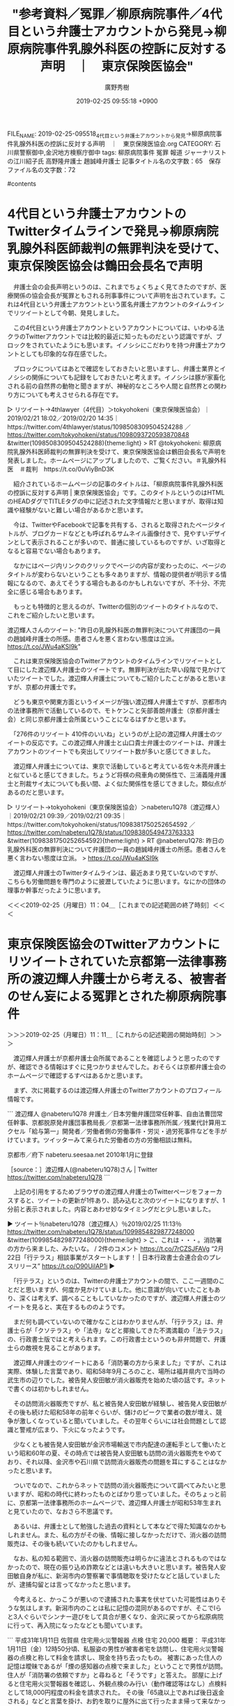 #+TITLE: "参考資料／冤罪／柳原病院事件／4代目という弁護士アカウントから発見→柳原病院事件乳腺外科医の控訴に反対する声明　｜　東京保険医協会"
#+AUTHOR: 廣野秀樹
#+EMAIL:  hirono2013k@gmail.com
#+DATE: 2019-02-25 09:55:18 +0900
FILE_NAME: 2019-02-25-095518_4代目という弁護士アカウントから発見→柳原病院事件乳腺外科医の控訴に反対する声明　｜　東京保険医協会.org
CATEGORY: 石川県警察御中,金沢地方検察庁御中
tags:  柳原病院事件 冤罪 報道 ジャーナリストの江川紹子氏 高野隆弁護士 趙誠峰弁護士
記事タイトル名の文字数：65　保存ファイル名の文字数：72

#contents

* 4代目という弁護士アカウントのTwitterタイムラインで発見→柳原病院乳腺外科医師裁判の無罪判決を受けて、東京保険医協会は鶴田会長名で声明
  :LOGBOOK:
  CLOCK: [2019-02-25 月 10:02]--[2019-02-25 月 11:04] =>  1:02
  :END:

　弁護士会の会長声明というのは、これまでちょくちょく見てきたのですが、医療関係の協会会長が冤罪ともされる刑事事件について声明を出されています。これは4代目という弁護士アカウントという匿名弁護士アカウントのタイムラインでリツイートとして今朝、発見しました。

　この4代目という弁護士アカウントというアカウントについては、いわゆる法クラのTwitterアカウントでは比較的最近に知ったものだという認識ですが、ブロックをされていたようにも思います。イノシシにこだわりを持つ弁護士アカウントとしても印象的な存在感でした。

　ブロックについてはあとで確認をしておきたいと思いますし、弁護士業界とイノシシの関係についても記録をしておきたいと考えます。イノシシは豚が家畜化される前の自然界の動物と聞きますが、神秘的なところや人間と自然界との関わり方についても考えさせられる存在です。

▷ リツイート→4thlawyer（4代目）＞tokyohokeni（東京保険医協会）｜2019/02/21 18:02／2019/02/20 14:35｜https://twitter.com/4thlawyer/status/1098508309504524288 ／ https://twitter.com/tokyohokeni/status/1098093720593870848
&twitter(1098508309504524288){theme:light}
> RT @tokyohokeni: 柳原病院乳腺外科医師裁判の無罪判決を受けて、東京保険医協会は鶴田会長名で声明を発表しました。ホームページにアップしましたので、ご覧ください。＃乳腺外科医　＃裁判　https://t.co/0uViyBnD3K  

　紹介されているホームページの記事のタイトルは、「柳原病院事件乳腺外科医の控訴に反対する声明 | 東京保険医協会」です。このタイトルというのはHTMLのHEADダグでTITLEタグの中に記述された文字情報だと思いますが、取得は知識や経験がないと難しい場合があるかと思います。

　今は、TwitterやFacebookで記事を共有する、されると取得されたページタイトルが、ブログカードなどとも呼ばれるサムネイル画像付きで、見やすいデザインとして表示されることが多いので、普通に接しているものですが、いざ取得となると容易でない場合もあります。

　なかにはページ内リンクのクリックでページの内容が変わったのに、ページのタイトルが変わらないということも多々ありますが、情報の提供者が明示する情報になるので、あえてそうする場合もあるのかもしれないですが、不十分、不完全に感じる場合もあります。

　もっとも特徴的と思えるのが、Twitterの個別のツイートのタイトルなので、これをご紹介したいと思います。

渡辺輝人さんのツイート: "昨日の乳腺外科医の無罪判決について弁護団の一員の趙誠峰弁護士の所感。患者さんを悪く言わない態度は立派。 https://t.co/JWu4aKSI9k"

　これは東京保険医協会のTwitterアカウントのタイムラインでリツイートとして目にした渡辺輝人弁護士のツイートです。無罪判決が出た早い段階で見かけていたツイートでした。渡辺輝人弁護士についてもご紹介したことがあると思いますが、京都の弁護士です。

　どうも東京や関東方面というイメージが強い渡辺輝人弁護士ですが、京都市内の法律事務所で活動しているので、モトケンこと矢部善朗弁護士（京都弁護士会）と同じ京都弁護士会所属ということになるはずかと思います。

　「276件のリツイート 410件のいいね」というのが上記の渡辺輝人弁護士のツイートの反応です。この渡辺輝人弁護士と山口貴士弁護士のツイートは、弁護士アカウントのツイートでも突出してリツイート数が多いと感じてきました。

　渡辺輝人弁護士については、東京で活動していると考えている佐々木亮弁護士と似ていると感じてきました。ちょうど将棋の飛車角の関係性で、三浦義隆弁護士と刑裁サイ太についても長い間、よく似た関係性を感じてきました。類似点があるのだと思います。

▷ リツイート→tokyohokeni（東京保険医協会）＞nabeteru1Q78（渡辺輝人）｜2019/02/21 09:39／2019/02/21 09:35｜https://twitter.com/tokyohokeni/status/1098381750252654592 ／ https://twitter.com/nabeteru1Q78/status/1098380549473763333
&twitter(1098381750252654592){theme:light}
> RT @nabeteru1Q78: 昨日の乳腺外科医の無罪判決について弁護団の一員の趙誠峰弁護士の所感。患者さんを悪く言わない態度は立派。
> https://t.co/JWu4aKSI9k  

　渡辺輝人弁護士のTwitterタイムラインは、最近あまり見ていないのですが、こちらも労働問題を専門のように披瀝していたように思います。なにかの団体の理事か幹事だったように思います。

＜＜＜2019-02-25（月曜日）11：04＿［これまでの記述範囲の終了時刻］＜＜＜

* 東京保険医協会のTwitterアカウントにリツイートされていた京都第一法律事務所の渡辺輝人弁護士から考える、被害者のせん妄による冤罪とされた柳原病院事件
  :LOGBOOK:
  CLOCK: [2019-02-25 月 11:11]--[2019-02-25 月 16:05] =>  4:54
  :END:

＞＞＞2019-02-25（月曜日）11：11＿［これからの記述範囲の開始時刻］＞＞＞

　渡辺輝人弁護士が京都弁護士会所属であることを確認しようと思ったのですが、確認できる情報はすぐに見つかりませんでした。おそらくは京都弁護士会のホームページで確認するすべはあるかと思います。

　まず、次に掲載するのは渡辺輝人弁護士のTwitterアカウントのプロフィール情報です。

```
渡辺輝人
@nabeteru1Q78
弁護士／日本労働弁護団常任幹事、自由法曹団常任幹事、京都脱原発弁護団事務局長／京都第一法律事務所所属／残業代計算用エクセル「給与第一」開発者／労働者側の労働事件・労災・過労死事件などを手がけています。ツイッターみて来られた労働者の方の労働相談は無料。

京都市／府下
nabeteru.seesaa.net
2010年1月に登録

［source：］渡辺輝人(@nabeteru1Q78)さん | Twitter https://twitter.com/nabeteru1Q78
```

　上記の引用をするためブラウザの渡辺輝人弁護士のTwitterページをフォーカスすると、ツイートの更新が1件あり、読み込むと次のツイートになりますが、1分前と表示されました。内容とあわせ妙なタイミングだと少し思いました。

▶ ツイート％nabeteru1Q78（渡辺輝人）％2019/02/25 11:13％ https://twitter.com/nabeteru1Q78/status/1099854829877248000
&twitter(1099854829877248000){theme:light}
> こ、これは・・・。消防署の方から来ました、みたいな。 / 2件のコメント https://t.co/7rCZSJFAVg “2月22日「行テラス」相談事業がスタートします！ | 日本行政書士会連合会のプレスリリース” https://t.co/O90UilAP1i  
▶

　「行テラス」というのは、Twitterの弁護士アカウントの間で、ここ一週間のことだと思いますが、何度か見かけていました。他に意識が向いていたこともあり、深くは考えず、調べることもしていなかったのですが、渡辺輝人弁護士のツイートを見ると、実在するもののようです。

　まだ何も調べていないので確かなことはわかりませんが、「行テラス」は、弁護士らが「クソテラス」や「法寺」などと揶揄してきた不満満載の「法テラス」の、行政書士版ではと考えられます。この行政書士というのも非弁問題で、弁護士らの敵視を見ることがあります。

　渡辺輝人弁護士のツイートにある「消防署の方から来ました」ですが、これは実際、体験した言葉であり、昭和58年9月ころのこと、場所は福井県内で当時の武生市の辺りでした。被告発人安田敏が消火器販売を始めた頃の話です。ネットで書くのは初かもしれません。

　その訪問消火器販売ですが、私と被告発人安田敏が経験し、被告発人安田敏がその後も続けた昭和58年の前年ぐらいが、儲けのピークで業者の数が増え、競争が激しくなっていると聞いていました。その翌年ぐらいには社会問題として認識と警戒が広まり、下火になったようです。

　少なくとも被告発人安田敏が金沢市場輸送で市内配達の運転手として働いたという昭和60年の夏、その時点では被告発人安田敏も訪問の消火器販売をやめており、それ以降、金沢市や石川県で訪問消火器販売の問題を耳にすることはなかったと思います。

　ついでなので、これからネットで訪問の消火器販売について調べてみたいと思いますが、昭和の時代に終わったものとばかり思っていました。そのちょっと前に、京都第一法律事務所のホームページで、渡辺輝人弁護士が昭和53年生まれと見ていたので、なおさら不思議です。

　あるいは、弁護士として勉強した過去の資料として本などで得た知識なのかもしれません。また、私の方がその後、情報に接しなかっただけで、消火器の訪問販売は、その後も続いていたのかもしれません。

　なお、私の知る範囲で、消火器の訪問販売は明らかに違法とされるものではなかったので、現在の振り込め詐欺などとは違いも大きいと思います。被告発人安田敏自身が私に、新潟市内の警察署で事情聴取を受けたなどと話していましたが、逮捕勾留とは言ってなかったと思います。

　今考えると、かっこうが悪いので逮捕された事実を伏せていた可能性はありそうな気はします。新潟市内のことは私に記憶の混同があるのですが、そこでIらと3人ぐらいでシンナー遊びをして具合が悪くなり、金沢に戻ってから松原病院に行って、再入院になったなどとも聞いています。

```
平成31年1月11日	佐賀県	住宅用火災警報器	点検	住宅	20,000
概要：
平成31年1月11日（金）12時50分頃、私服姿の男性が被害者宅を訪問し、住宅用火災警報器の点検と称して料金を請求し、現金を持ち去ったもの。
被害にあった住人の記憶は曖昧であるが「煙の感知器の点検で来ました」ということで男性が訪問。住人が「消防署の依頼ですか」と尋ねると「そうです」と答えた。
部屋に上げると住宅用火災警報器を確認し、外観点検のみ行い（動作確認等はなし）点検料として18,000円程度の料金を請求された。
その後「65歳以上であれば後日返金される」などと言葉を掛け、お釣を取りに屋外に出て行ったまま帰って来なかったもの。

［source：］消防関係製品の悪質な訪問販売・詐欺等について 平成31年　：：　総務省消防庁 http://www.fdma.go.jp/html/life/accident/attention/index.html
```

```
平成29年12月26日	滋賀県	消火器	訪問販売	住宅	16,000
概要：
業者が一般住宅に、「消防署は忙しいので、業務委託を受けて消火器の販売を行っています。」と訪ねてきた。自宅の消火器を見てもらうと、「この消火器は古いので交換する必要がある。」との説明を受け、購入に応じると業務用消火器（10型）1本の購入費及び引取料として16,000円を請求され、その場で支払った。

［source：］消防関係製品の悪質な訪問販売・詐欺等について 平成29年　：：　総務省消防庁 http://www.fdma.go.jp/html/life/accident/attention/list29.html
```

　今でも消火器の訪問販売はあるようですが、組織的で大きな問題というのは聞いたことがありません。被告発人安田敏がやっていたのは、「中央防災」でした。社名だったのだと思いますが、事務所は金沢の旧赤線地帯「石坂（いっさか）」の近く、野田専光寺線に面したビルでした。

　その消火器の訪問販売の仕事は、私の方が少し先にやっていて、被告発人安田敏を紹介で入社させたというかたちでした。このあたりは羽咋市出身のIという暴力団関係者の存在が意味を持つのですが、前に観音堂のアパートについて書いたときも、Iのことは強く意識にのぼりませんでした。

　そのIと昭和58年当時、27歳か28歳と聞いていた紹介訪問販売の社長のその後が、被告発人安田敏から聞いた話で気になるものでした。その後も付き合いがあったとは被告発人安田敏の口から聞くことはなかったですが、付き合いがあった可能性はあり、私が知るより幅広いものかと思います。

　幅の広い人間関係、交際関係というのは一つ一つの付き合いが薄くなる傾向があることも私は経験しているので、過去に接点や付き合いがあったという以上のことはなにもわかりません。ただ、手掛かりとなったり、核心に迫るきっかけになる可能性はあると考えています。

　なかでも重要なのが、平成3年の春、被告発人安田敏が輪島屋鮮冷で4t車の長距離トラック運転手をしていたという事実です。被告発人安田敏は、珠洲市三崎出身のHMの紹介で入社したようなことを話していましたが、両者の接点も私の記録にあったのは昭和58年のことです。

　ついでに少しだけ書いておきますが、その訪問消火器販売では、HとOという男と一緒になりました。Oは岡山県に住んでいたといい岡山弁でしたが、その弟というのは、私が小林運送で長距離助手をしていたとき一緒でした。部屋に遊びに行ったことも少し記憶に残っています。

　弟の方は私と同級生だったと思います。兄の話も聞いていたので、その兄と出会ったのは不思議に思えることでした。被告発人安田敏と4人で、河北郡津幡町に消火器の訪問販売に行き、山の中で車が動かなくなったのですが、前後のことは記憶にありません。

　車の故障ではなく、海の砂浜でタイヤがはまり動けなくなった状況に似ていました。そういえば、夜中に砂浜でタイヤがはまり助けに来て欲しい、と長距離トラック運転手の運行から戻った時に妻から伝言を受けたことがありました。かなり長い間忘れていたように思います。

　詳しく具体的なことは、記憶が鮮明だった時期に書面化してきていると思います。プライバシーの問題もあるので、ここでは詳細を省いてもいます。私の記憶が曖昧になっている部分もありますが、HとOの二人は、金沢市の兼六元町の辺りの施設にいたと聞いたように思います。

　同じ兼六元町の辺りの施設の話は、昭和58年の夏に知り合った被告発人大網健二との共通の友人からも聞いていました。兼六元町というのは、便宜的に金沢市内の特定の場所を指していますが、はっきり裁判所の近くと聞いていた可能性もあります。

　前にも説明を書いたことがあると思いますが、金沢地方裁判所の前には大きな交差点があって、確認していないですが、その交差点の名称は兼六園下交差点となっていたように思います。

　時刻は13時33分です。4代目という弁護士アカウントですが、告発＼市場急配センター殺人未遂事件＼金沢地方検察庁・石川県警察御中(@kk_hirono)のアカウントはブロックされていませんでした。現時点の確認です。

　昼食はスパゲティを作って食べました。よくあるレトルトのミートソースでしたが、フライパンで炒めて食べるとけっこう美味かったです。スパゲティは3,4ヶ月ぶりに食べたと思いますが、これまでのところ食べるのは年に3,4回もあったのかという感じです。

　ここ1年以内だと思いますがスパゲティは他の麺類やお米に比較して太りにくいというような情報を見かけました。食べるとそこそこ美味しいとは思い、手軽に作れるということもあったのですが、実際に作って食べることは余りありませんでした。これまでの習慣の1つです。

　裁判所の近くの施設のことについては、金沢市森本の幼稚園のことと同じぐらい重要性か考えてきた事実関係ですが、これまで記述はのびのびとなっています。今日にも取り掛かりたいと思いますが、その前に渡辺輝人弁護士のことに区切りをつけておきます。

　渡辺輝人弁護士について京都弁護士会の所属として確認しておきたいとGoogleで検索してところ、出てきたのはツイートのアカウントと次の京都第一法律事務所のホームページです。そのホームページの情報は相当の分量となっています。つぶさに目は通していません。

［link：］ 渡辺 輝人 ｜ 京都第一法律事務所 https://www.daiichi.gr.jp/lawyer/watanabeteruhito/

　そういえば午前中、ブラウザでページタイトルの取得を実行したところ、この処理をキーボードのｔというキーに割り当てているのですが、リツイートの確認が表示されたので困りました。Twitterの設定でキーボード動作を無効に出来ないものか調べてみました。

　そのときメニューに「新しいTwitterを試す」というのがあったので、実行してみたところ、個別のツイートがタイムラインのように表示されていました。これまではタイムラインの中でポップアップのようにツイートが表示されていたのと、同じ操作だったと思います。

　ポップアップのウィンドウではなく、ページ全体が置き換わるので、レスポンスが悪く感じ元に戻したのですが、もう一度新しいTwitterに変更すると、レスポンスの違いは感じられませんでした。それでも前に見ていたタイムラインに戻るには、戻るボタンをクリックする必要があります。

　これを機会にブラウザの戻るをｂ，進むをｆとキーボードの割付を行いました。アドオンを使っています。戻るボタンまでマウスポインタを移動させクリックするというのも、けっこう馬鹿にならない手間の動作で、ツイートの詳細を開くことは多かったので、強くそれを感じました。

　時刻は16時03分です。このあと現在テレビで放送中の「記憶」というドラマについて、いくらか取り上げておきたいと思います。弁護士と法律事務所がドラマの舞台となっていますが、さきほど「病人が法曹界にいる資格はない」などという台詞がありました。

＜＜＜2019-02-25（月曜日）16：05＿［これまでの記述範囲の終了時刻］＜＜＜

* ごご☆プレ・記憶　【葬られた真実】＃11　2019年2月25日（月）　　15時53分～16時50分　　の放送内容

　この「記憶」というドラマは、先週の木曜と金曜日もテレビで放送をつけていましたが、集中して視聴はしていませんでした。新井という登場人物の名前が出てきたのも気になっていたのですが、今日の番組表の番組内容を見たところ、それらしい名前は見当たりません。

　直人というのが先週も気になったドラマの登場人物名でした。それが真犯人でもあるようなのですが、それらしい若い男をドラマで見たものの、筋が読めておらず、理解が出来ていません。

```
番組内容
逃げずに罪を償おうと警察に出頭する直人(三浦貴大)。だが、そこにいたのは三上(大西武志)だった。片桐(石丸謙二郎)と結託している三上は真面目に取り合おうとはせず、絶望した直人は行方を眩ませる。 一方、本庄(中井貴一)は片桐に「必ず罪を暴く」と宣戦布告をして事務所を去る。本庄を慕って付いて行く二宮(泉澤祐希)と初花(今田美桜)。片桐について調べる本庄たちは、当時御厨(水橋研二)の事件を管轄していた検事局に片桐が勤めていたことに気づく。同じ事件同じ事故に関わった本庄と片桐が、同じ事務所で働いていたことは偶然の一致ではないはず──そこに何かあると予感した本庄は、冤罪を訴え続けている御厨にもう一度弁護をさせて欲しいと頭を下げに行く。 再審請求を通すために、軽井沢の事件現場まで赴いて詳細に調べ直す二宮と初花。そうした動きを警戒する片桐は、本庄がアルツハイマーだとネットに噂を流す。世間は大騒ぎとなり、遥香(優香)や和也(宮澤秀羽)やひなた(落井実結子)といった家族にまで報道陣が殺到する。 窮地に追い込まれた本庄は──!

［source：］記憶 - Yahoo!テレビ.Gガイド［テレビ番組表］ https://tv.yahoo.co.jp/program/55249095/
```

　16時台という夕方の時間帯の再放送のドラマについては、昭和60年ころの「スクールウォーズ」と「スチュワーデス物語」が特に強く印象に残っています。最近では「HERO」を見ましたが、少し見ただけで、いつのまにか終わっていました。

＞＞＞2019-02-25（月曜日）16：37＿［これからの記述範囲の開始時刻］＞＞＞

　本当は16時07分からこの項目の記述を開始していたのですが、Mozcが日本語変換で固まるようになり、パソコンを再起動したのですが、時刻の記録をしないままEmacsを終了させていたので範囲の記録が出来ずにいました。

　この作業時間の記録というのは「CLOCK： [2019-02-25 月 16:37」などという書式となっています。今回は書式を一部変更しています。Emacsでテキスト属性が有効となっていて、なにか動作に支障が起こる可能性を回避しました。

　時刻は16時46分です。「記憶」の番組のエンディングロールが始まりました。再審開始の決定があって、そのあとの法廷の場面でなにかアクシデントがあったようです。次回が最終回とのことです。

　今回が11回目の放送なので、月曜日から金曜日まで週5回とすると、今日が3週目に入ったところになるようです。この「記憶」というドラマは、中井貴一が弁護士役ということで注目したのですが、ドラマの内容については当初関心がありませんでした。

　時刻は16時52分です。16時50分からプライムニュースが始まったのだと思いますが、22歳の男が児童養護施設の施設長を刺殺するという事件の報道がありました。容疑は殺人未遂となっていましたが、被害者はすでに死亡しているとのことです。

　被疑者は児童養護施設の元入所者で、恨みを抱き施設の関係者なら誰でも良かったなどと供述しているようです。被害者の年齢は46歳となっていたように思います。あるいは47歳ですが、昭和39年生まれの私よりだいぶん若く、昭和46年あたりの生まれになるものと思います。

　私より学年も６つ年下の被害者安藤文さんは昭和45年生まれなので、そこから計算をしましたが、その年齢で児童養護施設の所長あるいは施設長になると知り、時の経過の感慨深さがあります。事件は午後1時半ころとなっていたように思いますが、午前中に施設のことを書いていました。

　台所で昼食の支度をしているとき、施設のことを児童養護施設と書くべきかと考えていたのですが、昭和50年代以前は、単に「施設」というだけで、児童養護施設を指していたような気がします。強姦を暴行と読み替えるのが普通の時代でもあったので、配慮が一般化していたのかもしれません。

　また、施設で最初に思い出すのはテレビアニメの「タイガーマスク」です。辺田の浜に住んでいた小学校の低学年の放送と記憶にあるのですが、幼稚園のときであったような気もします。これが被告発人大網健二との最初の出会い、思い出として記憶にあることも書いていると思います。

```
放送期間	1969年10月2日 - 1971年9月30日
話数	全105話

［source：］タイガーマスク - Wikipedia https://ja.wikipedia.org/wiki/%E3%82%BF%E3%82%A4%E3%82%AC%E3%83%BC%E3%83%9E%E3%82%B9%E3%82%AF
```

　昭和44年10月2日から昭和46年9月30日の放送だったようです。少年マガジンに連載があったとも情報がありますが、漫画の雑誌というのは、ほとんど記憶がありません。そういわれればあった気もするという程度です。

　この手の計算が苦手なので自信は持てないですが、昭和46年4月というのが私が宇出津小学校に入学した年だったと思われます。幼稚園は宇出津小学校の旧校舎の裏側にありました。それは記憶にあります。

　宇出津の保育所は持木病院の斜め前にありましたが、部屋に入って何していたという記憶はないものの、大勢ですごく浅いプールで遊んでいたという場面だけが記憶にあります。小学生の頃は、そのプールがあった場所で遊ぶことがあり、隣に映画館がありました。

　その保育所は宇出津の大橋組という町内で、被告発人大網健二兄弟の町内であり、家からも近くでした。いわば縄張りのような感じでそこでよく遊んでいたと考えられますが、そこで兄弟を見たという記憶は残っていません。

　時刻は17時25分です。Twitterのトレンドですが、新しいTwitterの画面では、さらに表示を2回クリックすると、ページで一覧され、数えると22項目ありました。アカデミー賞関係のワードが多いですが、さきほどテレビで見た児童養護施設の刺殺事件は見当たりません。

［link：］ 児童養護施設で刺され死亡　元入所者「施設に恨み」：朝日新聞デジタル https://www.asahi.com/articles/ASM2T5283M2TUTIL022.html

　上記のニュース記事には午後1時50分ごろとあります。テレビでは見なかったと思う情報として、「施設を出てから4年がたっている」と逮捕直後に説明をしているようです。刃物で刺され死亡した施設長の年齢は46歳となっています。

　このあとテレビの情報番組でどのようにどの程度、報道されるのか気になるところですが、このような児童養護施設での施設関係者の殺傷事件というのは、余り見た記憶がなく、殺人事件というのは個人的に文字通り、前代未聞というところかと思います。

　この施設については、平成11年8月12日の午後8時ぐらい、金沢中警察署の取調室に入った直後のことについても書いておかなければならないことがあります。どの程度、どのようなかたちで書いておくかという迷いもずっとありました。

　モトケンこと矢部善朗弁護士（京都弁護士会）と小倉秀夫弁護士を許してはおけないという強い理由、動機のことでもあります。警察不信を安易に煽る弁護士の無責任、異常体質にも関わる問題です。見境知らずの弁護士脳です。

＜＜＜2019-02-25（月曜日）17：39＿［これまでの記述範囲の終了時刻］＜＜＜

＞＞＞2019-02-25（月曜日）20：30＿［これからの記述範囲の開始時刻］＞＞＞

　夕方は銭湯に行き、Aコープ能都店で買い物をしてきました。いったん家に戻って、炊飯のスイッチを入れてから牛乳を買い忘れていたこともあり、シメノドラッグにも買い物に行ってきました。外はまだ寒いですが、だいぶんましになってきたとは感じています。

　出かける前、テレビで松本清張の「砂の器」がドラマ化されるらしい情報を見かけていたので、落ち着いてからネットで調べてみました。これもこの前見た「疑惑」と同じで、現代に時代背景が変更されているようでした。さらになぜか犯人役の名前まで変わっているようでした。

　この項目ではテレビドラマの「記憶」について書いています。弁護士のアルツハイマーと再審が一緒になるドラマというのは想像もしなかったですが、アルツハイマーという脳の病気のことが知られるようになったのも平成に入ってからではなかったかと思います。

　その後だいぶん経ってから若年性アルツハイマーという症例も聞くようになりましたが、「記憶」のドラマはそちらの若年性になるのだと思います。ドラマの設定年齢が気になってきましたが、ネットで調べた情報によると、韓国ドラマのリメイク版とのことです。

　あまりよく理解できていないのですが、1年ほど前に地上波ではない有料の放送で人気を博したテレビドラマだったようです。私はそのような有料のテレビ放送を見たことがないので、そのあたりもよくわかっていません。

　夕方の16時台に過去のドラマが再放送されることは、たぶん昭和60年に見た「スクールウォーズ」か「スチュワーデス物語」が私にとって最初だったと思いますが、その最初にみた夕方のドラマの再放送のことは、いくらか不思議なぐらい印象的に記憶に残っています。

　時刻は20時50分です。つい今しがた、テレビのNHKで、金沢市で警察官2人にきりつけたという刑事裁判の報道がありました。被告は正当防衛として無罪を主張し、弁護人は心神喪失などを主張しているようです。

　その事件のことは少し記憶があって思い出したのですが、警察官は顔に重傷を負っていたとのことです。法廷の様子が映像か写真となっていましたが、裁判官に向かって左側が先に紹介され弁護人の説明がありました。その後は検察側の説明でしたが、どちらも机に2人が座っていました。

　いつ頃の事件だったかも思い出せないですが、半年以内ではないかと思います。全国ニュースになるようなことはなかったとも思いますし、事件が起こった金沢市内の場所というのも憶えてはいません。

　毎日20時45分からのNHKの番組ですが、土日は全国ニュースを交えて番組名が変わることもある感じですが、平日はほとんど「ニュースいしかわ８４５」という番組名になっていると思います。

　同じ番組だったと思いますが、2,3日前も気になるニュースがありました。金沢市大野町で別居中の妻にガソリンのような液体をかけライターで着火させ死亡させたという事件ですが、検察は殺意の立証が困難として傷害致死で起訴したとのことです。

　北陸中日新聞を購読していますが、いまだに中を開いて読むことが少なく、それもあって石川県内のニュースがわかっていないこともあるのですが、能登町の死体遺棄事件もその後どうなったのか情報がわかっていません。殺人罪として起訴されたというのが最後の認識かもしれませんが、不確かです。

[link:] » 奉納＼さらば弁護士鉄道・泥棒神社の物語(@hirono_hideki)/「記憶」の検索結果 - Twilog https://t.co/RgI5ewoTv5

<hr />
▷▷▷リツイート▷▷▷
RT kk_hirono（告発＼市場急配センター殺人未遂事件＼金沢地方検察庁・石川県警察御中）｜hirono_hideki（奉納＼さらば弁護士鉄道・泥棒神社の物語） 日時：2019-02-25 21:52／2019-01-17 22:03 URL： https://twitter.com/kk_hirono/status/1100015772720455681 https://twitter.com/hirono_hideki/status/1085885394879561728
&twitter(1100015772720455681){theme:light}
> スキャンダル専門弁護士 QUEEN - Yahoo!テレビ.Gガイド[テレビ番組表] https://t.co/mP3mDIjXlR \n  　「あんころ餅」が食べたいという。斉藤由貴と思われる声。「あんころ餅」は昭和40年代の金沢名物と… https://t.co/jQht8ExTEs
◁◁◁
<hr />
▷▷▷リツイート▷▷▷
RT kk_hirono（告発＼市場急配センター殺人未遂事件＼金沢地方検察庁・石川県警察御中）｜hirono_hideki（奉納＼さらば弁護士鉄道・泥棒神社の物語） 日時：2019-02-25 21:52／2019-02-20 16:48 URL： https://twitter.com/kk_hirono/status/1100015794434367488 https://twitter.com/hirono_hideki/status/1098127254989598721
&twitter(1100015794434367488){theme:light}
> ごご☆プレ・記憶　【家族の絆】#8 \n   \n  2019年2月20日（水）  15時53分～16時50分  の放送内容 https://t.co/SnmtWBY215
◁◁◁
<hr />
[link:] » 奉納＼さらば弁護士鉄道・泥棒神社の物語(@hirono_hideki)/2019年02月20日 - Twilog https://t.co/k6QtGiMRw2

<hr />
▷▷▷リツイート▷▷▷
RT kk_hirono（告発＼市場急配センター殺人未遂事件＼金沢地方検察庁・石川県警察御中）｜hirono_hideki（奉納＼さらば弁護士鉄道・泥棒神社の物語） 日時：2019-02-25 22:04／2019-02-20 20:04 URL： https://twitter.com/kk_hirono/status/1100018631306502144 https://twitter.com/hirono_hideki/status/1098176643569340416
&twitter(1100018631306502144){theme:light}
> » 「どの場面でも救えたのに」　逆転勝訴に笑顔なく　弁護士刺殺控訴審判決（毎日新聞） - Yahoo!ニュース https://t.co/Y4ULJ5FB6x
◁◁◁
<hr />
▷▷▷リツイート▷▷▷
RT kk_hirono（告発＼市場急配センター殺人未遂事件＼金沢地方検察庁・石川県警察御中）｜hirono_hideki（奉納＼さらば弁護士鉄道・泥棒神社の物語） 日時：2019-02-25 22:04／2019-02-20 20:02 URL： https://twitter.com/kk_hirono/status/1100018687648526337 https://twitter.com/hirono_hideki/status/1098176142643589120
&twitter(1100018687648526337){theme:light}
> » 何だコレ×林修ドリル 日本のナゾ大調査SP - Yahoo!テレビ.Gガイド[テレビ番組表] https://t.co/oAgtMKjrcE \n  ▽8時から林修ドリル縁結びで?箱根の神社に朝から大行列!芦ノ湖に竜の化身?
◁◁◁
<hr />
▷▷▷リツイート▷▷▷
RT kk_hirono（告発＼市場急配センター殺人未遂事件＼金沢地方検察庁・石川県警察御中）｜Toshimitsu_Dan（だんどじみつ） 日時：2019-02-25 22:11／2019-02-13 23:38 URL： https://twitter.com/kk_hirono/status/1100020461436428289 https://twitter.com/Toshimitsu_Dan/status/1095693736699297792
&twitter(1100020461436428289){theme:light}
> 秋田の弁護士刺殺、県も賠償責任 https://t.co/NDox1RtVNT
◁◁◁
<hr />
▷▷▷リツイート▷▷▷
RT kk_hirono（告発＼市場急配センター殺人未遂事件＼金沢地方検察庁・石川県警察御中）｜hirono_hideki（奉納＼さらば弁護士鉄道・泥棒神社の物語） 日時：2019-02-25 22:14／2019-02-20 18:15 URL： https://twitter.com/kk_hirono/status/1100021311600943104 https://twitter.com/hirono_hideki/status/1098149160061001728
&twitter(1100021311600943104){theme:light}
> » 乳腺外科医裁判で無罪判決、わいせつ行為否定（2月20日17時追記）｜医療維新 - https://t.co/yHOlg6m9YTの医療コラム https://t.co/W967sPLaOz
◁◁◁
<hr />
▷▷▷リツイート▷▷▷
RT kk_hirono（告発＼市場急配センター殺人未遂事件＼金沢地方検察庁・石川県警察御中）｜hirono_hideki（奉納＼さらば弁護士鉄道・泥棒神社の物語） 日時：2019-02-25 22:15／2019-02-20 17:44 URL： https://twitter.com/kk_hirono/status/1100021385827479554 https://twitter.com/hirono_hideki/status/1098141290024169472
&twitter(1100021385827479554){theme:light}
> » 巣鴨地蔵通り商店街 https://t.co/9sSU1ClYaG
◁◁◁
<hr />
▷▷▷リツイート▷▷▷
RT kk_hirono（告発＼市場急配センター殺人未遂事件＼金沢地方検察庁・石川県警察御中）｜hirono_hideki（奉納＼さらば弁護士鉄道・泥棒神社の物語） 日時：2019-02-25 22:15／2019-02-20 17:32 URL： https://twitter.com/kk_hirono/status/1100021408057290757 https://twitter.com/hirono_hideki/status/1098138213414187008
&twitter(1100021408057290757){theme:light}
> » 蒲田行進曲 /松坂慶子 - Bing video https://t.co/NVLsT8Jmm8
◁◁◁
<hr />
▷▷▷リツイート▷▷▷
RT kk_hirono（告発＼市場急配センター殺人未遂事件＼金沢地方検察庁・石川県警察御中）｜hirono_hideki（奉納＼さらば弁護士鉄道・泥棒神社の物語） 日時：2019-02-25 22:15／2019-02-20 11:30 URL： https://twitter.com/kk_hirono/status/1100021522129813516 https://twitter.com/hirono_hideki/status/1098047189937401856
&twitter(1100021522129813516){theme:light}
> » 祖父母を書類送検＝飼い犬にかまれ乳児死亡－警視庁｜ニフティニュース https://t.co/JRaJjiocOX
◁◁◁
<hr />
▷▷▷リツイート▷▷▷
RT kk_hirono（告発＼市場急配センター殺人未遂事件＼金沢地方検察庁・石川県警察御中）｜hirono_hideki（奉納＼さらば弁護士鉄道・泥棒神社の物語） 日時：2019-02-25 22:15／2019-02-20 11:28 URL： https://twitter.com/kk_hirono/status/1100021567025643524 https://twitter.com/hirono_hideki/status/1098046695969968128
&twitter(1100021567025643524){theme:light}
> » 安藤優子、体調不良のため「直撃ＬＩＶＥグッディ！」欠席　先月も2日連続で欠席｜ニフティニュース https://t.co/1ThHBf2VTL
◁◁◁
<hr />
▷▷▷リツイート▷▷▷
RT kk_hirono（告発＼市場急配センター殺人未遂事件＼金沢地方検察庁・石川県警察御中）｜hirono_hideki（奉納＼さらば弁護士鉄道・泥棒神社の物語） 日時：2019-02-25 22:16／2019-02-20 11:10 URL： https://twitter.com/kk_hirono/status/1100021596750721025 https://twitter.com/hirono_hideki/status/1098042062354604033
&twitter(1100021596750721025){theme:light}
> » 田畑議員に「乱暴された」、元交際女性が告訴 - 社会 : 日刊スポーツ https://t.co/ekSkgXBSTx
◁◁◁
<hr />
[link:] » 出征兵士を送る歌 - YouTube https://t.co/XZIBceEKXE

<hr />
[link:] » あゝ紅の血は燃ゆる - YouTube https://t.co/Z60qSSbWPE

<hr />
[link:] » ラバウル小唄 - YouTube https://t.co/2mubHfV4sS

<hr />
[link:] » 月月火水木金金 - YouTube https://t.co/ICdQdNnrto

<hr />
[link:] » 勇敢なる水兵【明治海軍軍歌･文部省唱歌】 - YouTube https://t.co/uaLRwxKpza

<hr />
[link:] » 月月火水木金金(艦隊勤務)【海軍軍歌･戦時歌謡】 - YouTube https://t.co/9Yf1H17uCS

<hr />
[link:] » 能登麦屋節2018最優秀賞者 - YouTube https://t.co/mPUFjonhu3

<hr />
[link:] » 星めぐりの歌　映画「あなたへ」より - YouTube https://t.co/e8QQFPbIa3

<hr />
[link:] » 星めぐりの歌　高畑充希 - YouTube https://t.co/ik3uU3twLV

<hr />
[link:] » 星めぐりの歌 - YouTube https://t.co/DTRnXX1zeq

<hr />
[link:] » 能登の祭り 小木とも旗祭り 2016 - YouTube https://t.co/AAGLc2WLgY

<hr />
[link:] » お小夜節(越中五箇山民謡保存会) - YouTube https://t.co/UAOwj9HOmi

<hr />
[link:] » 伊藤さやか【素敵にジングルベル】 - YouTube https://t.co/1IRJRuB6tq

<hr />
[link:] » 素敵にジングルベル～'Cause It's Christmas　伊藤さやか - YouTube https://t.co/rPt4bV0Tg2

<hr />

＜＜＜2019-02-26（火曜日）04：49＿［これまでの記述範囲の終了時刻］＜＜＜

＞＞＞2019-02-28（木曜日）10：02＿［これからの記述範囲の開始時刻］＞＞＞

　2月26日から中断していたことを確認しました。この日は昼過ぎから小木港にアジ釣りに行き、夜、遅めの時間に家に戻り、日付が変わった頃に、録画していた当日のテレビドラマ「記憶」の最終回を視聴しました。26日は火曜日だったことも記憶にあります。

　柳原病院事件ですが、その後、情報は一切見ていません。控訴されたという情報も見ていないですが、控訴の申し立て期限というのも14日間ではなかったかと思います。

＜＜＜2019-02-28（木曜日）10：09＿［これまでの記述範囲の終了時刻］＜＜＜

